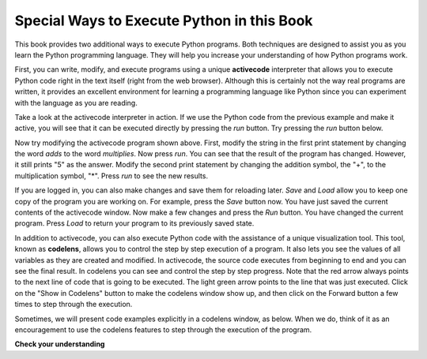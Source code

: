 ..  Copyright (C)  Brad Miller, David Ranum, Jeffrey Elkner, Peter Wentworth, Allen B. Downey, Chris
    Meyers, and Dario Mitchell.  Permission is granted to copy, distribute
    and/or modify this document under the terms of the GNU Free Documentation
    License, Version 1.3 or any later version published by the Free Software
    Foundation; with Invariant Sections being Forward, Prefaces, and
    Contributor List, no Front-Cover Texts, and no Back-Cover Texts.  A copy of
    the license is included in the section entitled "GNU Free Documentation
    License".

Special Ways to Execute Python in this Book
-------------------------------------------

.. video:: codelensvid
    :controls:
    :thumb: ../_static/activecodethumb.png

    http://media.interactivepython.org/thinkcsVideos/activecodelens.mov
    http://media.interactivepython.org/thinkcsVideos/activecodelens.webm

This book provides two additional ways to execute Python programs.  Both techniques are designed to assist you as you
learn the Python programming language.  They will help you increase your understanding of how Python programs work.


First, you can write, modify, and execute programs using a unique **activecode** interpreter that allows you to execute Python code right
in the text itself (right from the web browser).  Although this is certainly not the way real programs are written, it provides an excellent
environment for learning a programming language like Python since you can experiment with the language as you are reading.

Take a look at the activecode interpreter in action.  If we use the Python code from the previous example and make it active, you will see that it can be executed directly by pressing the *run* button.   Try pressing the *run* button below.

.. activecode:: ch01_1

   print "My first program adds two numbers, 2 and 3:"
   print 2 + 3


Now try modifying the activecode program shown above.  First, modify the string in the first print statement
by changing the word *adds* to the word *multiplies*.  Now press *run*.  You can see that the result of the program
has changed.  However, it still prints "5" as the answer.  Modify the second print statement by changing the
addition symbol, the "+", to the multiplication symbol, "*".  Press *run* to see the new results.

If you are logged in, you can also make changes and save them for reloading later. 
*Save* and *Load* allow you to keep one copy of the program you are working on.  For example, press the *Save* button now.  You have just saved the current contents of the activecode window.  Now make a few changes and press the *Run* button.  You have changed the current program.
Press *Load* to return your program to its previously saved state.

In addition to activecode, you can also execute Python code with the assistance of a unique visualization tool.  This tool, known as **codelens**, allows you to control the step by step execution of a program.  It also lets you see the values of
all variables as they are created and modified.  In activecode, the source code executes from beginning to end and you can see the final result.  In codelens you can see and control the step by step progress.  Note that the red arrow always points to the next line of code that is going to be executed.  The light green
arrow points to the line that was just executed. Click on the "Show in Codelens" button to make the codelens window show up, and then click on the Forward button a few times to step through the execution.  

Sometimes, we will present code examples explicitly in a codelens window, as below.
When we do, think of it as an encouragement to use the codelens features to step through the execution of the program.

.. codelens:: firstexample
    :showoutput:

    print "My first program adds two numbers, 2 and 3:"
    print 2 + 3




**Check your understanding**

.. mchoice:: question1_3_1
   :multiple_answers:
   :answer_a: save programs and reload saved programs.
   :answer_b: type in Python source code.
   :answer_c: execute Python code right in the text itself within the web browser.
   :answer_d: receive a yes/no answer about whether your code is correct or not.
   :feedback_a: You can (and should) save the contents of the activecode window.
   :feedback_b: You are not limited to running the examples that are already there.  Try adding to them and creating your own.
   :feedback_c: The activecode interpreter will allow you type Python code into the textbox and then you can see it execute as the interpreter interprets and executes the source code.
   :feedback_d: Although you can (and should) verify that your code is correct by examining its output, activecode will not directly tell you whether you have correctly implemented your program.
   :correct: a,b,c

   The activecode interpreter allows you to (select all that apply):

.. mchoice:: question1_3_2
   :multiple_answers:
   :answer_a: measure the speed of a program’s execution.
   :answer_b: control the step by step execution of a program.
   :answer_c: write and execute your own Python code.
   :answer_d: execute the Python code that is in codelens.
   :feedback_a: In fact, codelens steps through each line one by one as you click, which is MUCH slower than the Python interpreter.
   :feedback_b: By using codelens, you can control the execution of a program step by step. You can even go backwards!
   :feedback_c: Codelens works only for the pre-programmed examples.
   :feedback_d: By stepping forward through the Python code in codelens, you are executing the Python program.
   :correct: b,d

   Codelens allows you to (select all that apply):

.. index:: program, algorithm

